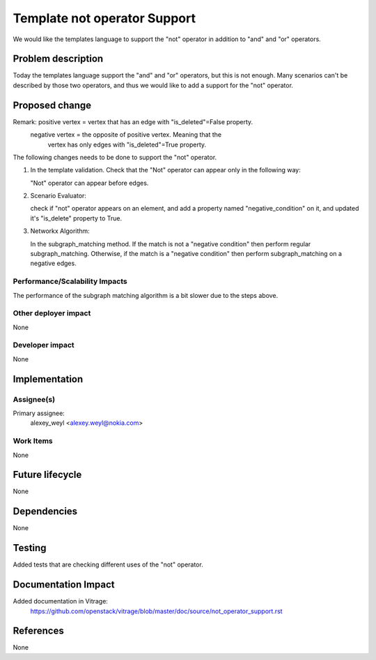 ..
 This work is licensed under a Creative Commons Attribution 3.0 Unported
 License.

 http://creativecommons.org/licenses/by/3.0/legalcode

=============================
Template not operator Support
=============================

We would like the templates language to support the "not" operator in addition
to "and" and "or" operators.

Problem description
===================

Today the templates language support the "and" and "or" operators, but this is
not enough.
Many scenarios can't be described by those two operators, and thus we would
like to add a support for the "not" operator.

Proposed change
===============

Remark: positive vertex = vertex that has an edge with "is_deleted"=False property.
        negative vertex = the opposite of positive vertex. Meaning that the
                          vertex has only edges with "is_deleted"=True property.

The following changes needs to be done to support the "not" operator.

1. In the template validation. Check that the "Not" operator can appear only
   in the following way:

   "Not" operator can appear before edges.

2. Scenario Evaluator:

   check if "not" operator appears on an element, and add a property named
   "negative_condition" on it, and updated it's "is_delete" property to True.

3. Networkx Algorithm:

   In the subgraph_matching method. If the match is not a "negative condition"
   then perform regular subgraph_matching.
   Otherwise, if the match is a "negative condition" then perform
   subgraph_matching on a negative edges.


Performance/Scalability Impacts
-------------------------------

The performance of the subgraph matching algorithm is a bit slower due to
the steps above.


Other deployer impact
---------------------

None

Developer impact
----------------

None


Implementation
==============

Assignee(s)
-----------

Primary assignee:
    alexey_weyl <alexey.weyl@nokia.com>

Work Items
----------

None

Future lifecycle
================

None

Dependencies
============

None

Testing
=======

Added tests that are checking different uses of the "not" operator.

Documentation Impact
====================

Added documentation in Vitrage:
    https://github.com/openstack/vitrage/blob/master/doc/source/not_operator_support.rst

References
==========

None
